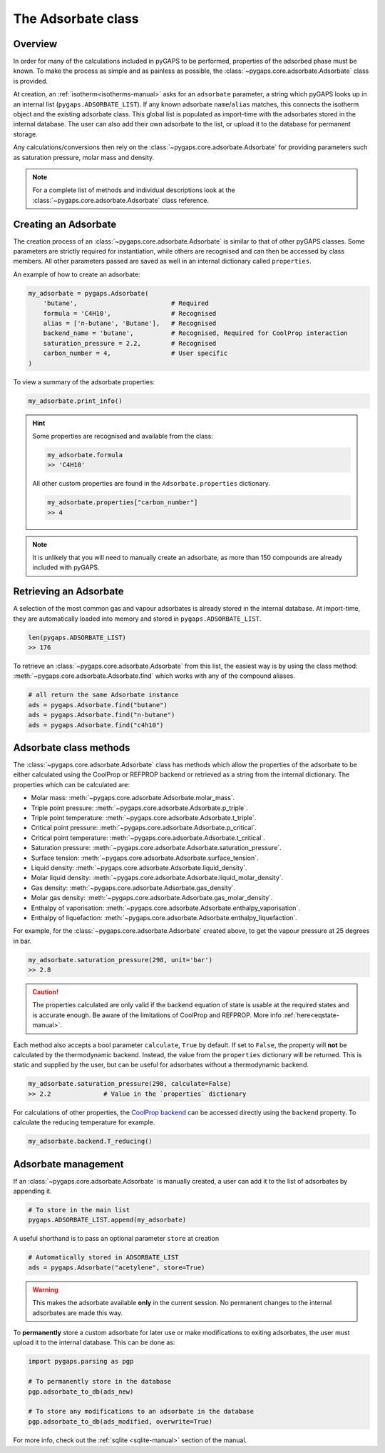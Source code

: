 .. _adsorbate-manual:

The Adsorbate class
===================

.. _adsorbate-manual-general:

Overview
--------

In order for many of the calculations included in pyGAPS to be performed,
properties of the adsorbed phase must be known. To make the process as simple
and as painless as possible, the :class:`~pygaps.core.adsorbate.Adsorbate` class
is provided.

At creation, an :ref:`isotherm<isotherms-manual>` asks for an ``adsorbate``
parameter, a string which pyGAPS looks up in an internal list
(``pygaps.ADSORBATE_LIST``). If any known adsorbate ``name``/``alias`` matches,
this connects the isotherm object and the existing adsorbate class. This global
list is populated as import-time with the adsorbates stored in the internal
database. The user can also add their own adsorbate to the list, or upload it to
the database for permanent storage.

Any calculations/conversions then rely on the
:class:`~pygaps.core.adsorbate.Adsorbate` for providing parameters such as
saturation pressure, molar mass and density.

.. note::

    For a complete list of methods and individual descriptions look at the
    :class:`~pygaps.core.adsorbate.Adsorbate` class reference.


.. _adsorbate-manual-create:

Creating an Adsorbate
---------------------

The creation process of an :class:`~pygaps.core.adsorbate.Adsorbate` is similar
to that of other pyGAPS classes. Some parameters are strictly required for
instantiation, while others are recognised and can then be accessed by class
members. All other parameters passed are saved as well in an internal dictionary
called ``properties``.

An example of how to create an adsorbate:

.. code:: python

    my_adsorbate = pygaps.Adsorbate(
        'butane',                         # Required
        formula = 'C4H10',                # Recognised
        alias = ['n-butane', 'Butane'],   # Recognised
        backend_name = 'butane',          # Recognised, Required for CoolProp interaction
        saturation_pressure = 2.2,        # Recognised
        carbon_number = 4,                # User specific
    )

To view a summary of the adsorbate properties:

.. code:: python

    my_adsorbate.print_info()

.. hint::

    Some properties are recognised and available from the class:

    .. code:: python

        my_adsorbate.formula
        >> 'C4H10'

    All other custom properties are found in the ``Adsorbate.properties``
    dictionary.

    .. code:: python

        my_adsorbate.properties["carbon_number"]
        >> 4

.. note::

    It is unlikely that you will need to manually create an adsorbate, as more
    than 150 compounds are already included with pyGAPS.



Retrieving an Adsorbate
-----------------------

A selection of the most common gas and vapour adsorbates is already stored in
the internal database. At import-time, they are automatically loaded into memory
and stored in ``pygaps.ADSORBATE_LIST``.

.. code:: python

    len(pygaps.ADSORBATE_LIST)
    >> 176

To retrieve an :class:`~pygaps.core.adsorbate.Adsorbate` from this list, the
easiest way is by using the class method:
:meth:`~pygaps.core.adsorbate.Adsorbate.find` which works with any of the
compound aliases.

.. code:: python

    # all return the same Adsorbate instance
    ads = pygaps.Adsorbate.find("butane")
    ads = pygaps.Adsorbate.find("n-butane")
    ads = pygaps.Adsorbate.find("c4h10")


.. _adsorbate-manual-methods:

Adsorbate class methods
-----------------------

The :class:`~pygaps.core.adsorbate.Adsorbate` class has methods which allow the
properties of the adsorbate to be either calculated using the CoolProp or
REFPROP backend or retrieved as a string from the internal dictionary. The
properties which can be calculated are:

- Molar mass: :meth:`~pygaps.core.adsorbate.Adsorbate.molar_mass`.
- Triple point pressure: :meth:`~pygaps.core.adsorbate.Adsorbate.p_triple`.
- Triple point temperature: :meth:`~pygaps.core.adsorbate.Adsorbate.t_triple`.
- Critical point pressure: :meth:`~pygaps.core.adsorbate.Adsorbate.p_critical`.
- Critical point temperature: :meth:`~pygaps.core.adsorbate.Adsorbate.t_critical`.
- Saturation pressure: :meth:`~pygaps.core.adsorbate.Adsorbate.saturation_pressure`.
- Surface tension: :meth:`~pygaps.core.adsorbate.Adsorbate.surface_tension`.
- Liquid density: :meth:`~pygaps.core.adsorbate.Adsorbate.liquid_density`.
- Molar liquid density: :meth:`~pygaps.core.adsorbate.Adsorbate.liquid_molar_density`.
- Gas density: :meth:`~pygaps.core.adsorbate.Adsorbate.gas_density`.
- Molar gas density: :meth:`~pygaps.core.adsorbate.Adsorbate.gas_molar_density`.
- Enthalpy of vaporisation: :meth:`~pygaps.core.adsorbate.Adsorbate.enthalpy_vaporisation`.
- Enthalpy of liquefaction: :meth:`~pygaps.core.adsorbate.Adsorbate.enthalpy_liquefaction`.

For example, for the :class:`~pygaps.core.adsorbate.Adsorbate` created above, to
get the vapour pressure at 25 degrees in bar.

.. code:: python

    my_adsorbate.saturation_pressure(298, unit='bar')
    >> 2.8

.. caution::

    The properties calculated are only valid if the backend equation of state is
    usable at the required states and is accurate enough. Be aware of the
    limitations of CoolProp and REFPROP. More info :ref:`here<eqstate-manual>`.

Each method also accepts a bool parameter ``calculate``, ``True`` by default. If
set to ``False``, the property will **not** be calculated by the thermodynamic
backend. Instead, the value from the ``properties`` dictionary will be returned.
This is static and supplied by the user, but can be useful for adsorbates
without a thermodynamic backend.

.. code:: python

    my_adsorbate.saturation_pressure(298, calculate=False)
    >> 2.2              # Value in the `properties` dictionary

For calculations of other properties, the
`CoolProp backend <https://www.coolprop.org/coolprop/wrappers/Python/index.html>`__
can be accessed directly using the ``backend`` property. To calculate the
reducing temperature for example.

.. code:: python

    my_adsorbate.backend.T_reducing()


.. _adsorbate-manual-manage:

Adsorbate management
--------------------

If an :class:`~pygaps.core.adsorbate.Adsorbate` is manually created, a user can
add it to the list of adsorbates by appending it.

.. code:: python

    # To store in the main list
    pygaps.ADSORBATE_LIST.append(my_adsorbate)

A useful shorthand is to pass an optional parameter ``store`` at creation

.. code:: python

    # Automatically stored in ADSORBATE_LIST
    ads = pygaps.Adsorbate("acetylene", store=True)

.. warning::

    This makes the adsorbate available **only** in the current session. No
    permanent changes to the internal adsorbates are made this way.

To **permanently** store a custom adsorbate for later use or make modifications
to exiting adsorbates, the user must upload it to the internal database. This
can be done as:

.. code:: python

    import pygaps.parsing as pgp

    # To permanently store in the database
    pgp.adsorbate_to_db(ads_new)

    # To store any modifications to an adsorbate in the database
    pgp.adsorbate_to_db(ads_modified, overwrite=True)

For more info, check out the :ref:`sqlite <sqlite-manual>` section of the
manual.

